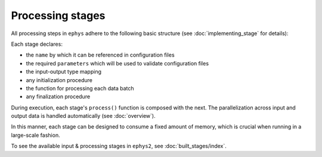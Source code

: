 =================
Processing stages
=================

All processing steps in ``ephys`` adhere to the following basic structure (see :doc:`implementing_stage` for details):

.. code-block:: python
	:force:

	class MyStage(ProcessingStage):

		@staticmethod
		def name() -> str:
			...

		@staticmethod
		def parameters() -> Parameters:
			return {
				'param1': StringParameter(
					units = ...,
					description = ...
				),
				...
			}

		@staticmethod
		def type_map() -> Dict[type, type]:
			...

		def initialize(self):
			...

		def process(self, data: Batch) -> Batch:
			...

		def finalize(self):
			...

Each stage declares:

* the ``name`` by which it can be referenced in configuration files
* the required ``parameters`` which will be used to validate configuration files
* the input-output type mapping
* any initialization procedure
* the function for processing each data batch
* any finalization procedure

During execution, each stage's ``process()`` function is composed with the next. The parallelization across input and output data is handled automatically (see :doc:`overview`).

In this manner, each stage can be designed to consume a fixed amount of memory, which is crucial when running in a large-scale fashion.

To see the available input & processing stages in ``ephys2``, see :doc:`built_stages/index`.